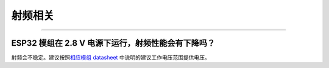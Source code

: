 射频相关
========

.. raw:: html

   <style>
   body {counter-reset: h2}
     h2 {counter-reset: h3}
     h2:before {counter-increment: h2; content: counter(h2) ". "}
     h3:before {counter-increment: h3; content: counter(h2) "." counter(h3) ". "}
     h2.nocount:before, h3.nocount:before, { content: ""; counter-increment: none }
   </style>

--------------

ESP32 模组在 2.8 V 电源下运行，射频性能会有下降吗？
---------------------------------------------------

射频会不稳定。建议按照\ `相应模组
datasheet <https://www.espressif.com/zh-hans/support/documents/technical-documents>`__
中说明的建议工作电压范围提供电压。
